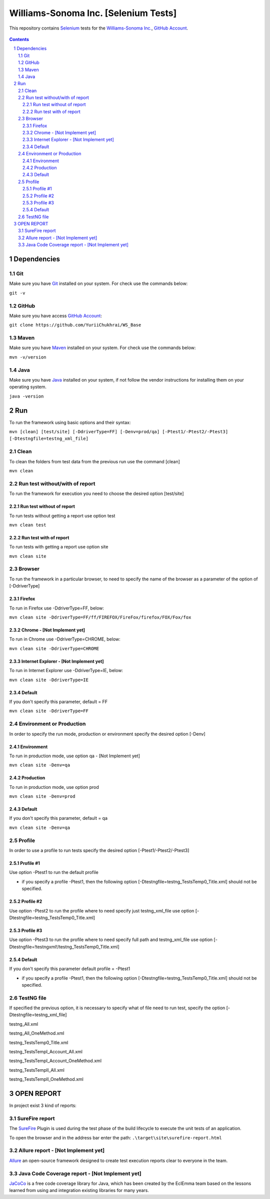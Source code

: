 ########################################
Williams-Sonoma Inc. [Selenium Tests]
########################################

This repository contains `Selenium <http://seleniumhq.org/>`_ tests for the `Williams-Sonoma Inc. <http://www.williams-sonoma.com/>`_, `GitHub Account <https://github.com/YuriiChukhrai/WS_Base>`_.


    .. image:: https://github.com/gpitvl2thw/WS_Photo/blob/master/ws.jpg
        :alt: github circuit board illustration
        :width: 100%
        :align: center


.. contents::

.. section-numbering::

.. raw:: pdf

   PageBreak oneColumn



=============
Dependencies
=============
----------------
Git
----------------
Make sure you have `Git <https://git-scm.com/>`_ installed on your system. For check use the commands below:

``git -v``

----------------
GitHub
----------------
Make sure you have access `GitHub Account <https://github.com/YuriiChukhrai/WS_Base>`_:

``git clone https://github.com/YuriiChukhrai/WS_Base``

----------------
Maven
----------------
Make sure you have `Maven <https://maven.apache.org/download.cgi>`_ installed on your system. For check use the commands below:

``mvn -v/version``

----------------
Java
----------------
Make sure you have `Java <http://www.java.com/>`_ installed on your system, if not follow the vendor instructions for installing them on your operating system.

``java -version``

=============
Run
=============
To run the framework using basic options and their syntax:

``mvn [clean] [test/site] [-DdriverType=FF] [-Denv=prod/qa] [-Ptest1/-Ptest2/-Ptest3] [-Dtestngfile=testng_xml_file]``

----------------
Clean
----------------
To clean the folders from test data from the previous run use the command [clean]

``mvn clean``

----------------
Run test without/with of report
----------------
To run the framework for execution you need to choose the desired option [test/site]

~~~~~~~~~~~~
Run test without of report
~~~~~~~~~~~~
To run tests without getting a report use option test

``mvn clean test``

~~~~~~~~~~~~
Run test with of report
~~~~~~~~~~~~
To run tests with getting a report use option site

``mvn clean site``

----------------
Browser
----------------
To run the framework in a particular browser, to need to specify the name of the browser as a parameter of the option of [-DdriverType]

~~~~~~~~~~~~
Firefox
~~~~~~~~~~~~
To run in Firefox use -DdriverType=FF, below:

``mvn clean site -DdriverType=FF/ff/FIREFOX/FireFox/firefox/FOX/Fox/fox``

~~~~~~~~~~~~
Chrome - [Not Implement yet]
~~~~~~~~~~~~
To run in Chrome use -DdriverType=CHROME, below:

``mvn clean site -DdriverType=CHROME``

~~~~~~~~~~~~
Internet Explorer - [Not Implement yet]
~~~~~~~~~~~~
To run in Internet Explorer use -DdriverType=IE, below:

``mvn clean site -DdriverType=IE``

~~~~~~~~~~~~
Default
~~~~~~~~~~~~
If you don't specify this parameter, default = FF

``mvn clean site -DdriverType=FF``

----------------
Environment or Production
----------------
In order to specify the run mode, production or environment specify the desired option [-Denv]

~~~~~~~~~~~~
Environment
~~~~~~~~~~~~
To run in production mode, use option qa - [Not Implement yet]

``mvn clean site -Denv=qa``

~~~~~~~~~~~~
Production
~~~~~~~~~~~~
To run in production mode, use option prod

``mvn clean site -Denv=prod``

~~~~~~~~~~~~
Default
~~~~~~~~~~~~
If you don't specify this parameter, default = qa

``mvn clean site -Denv=qa``

----------------
Profile
----------------
In order to use a profile to run tests specify the desired option [-Ptest1/-Ptest2/-Ptest3]

~~~~~~~~~~~~
Profile #1
~~~~~~~~~~~~
Use option -Ptest1 to run the default profile

* if you specify a profile -Ptest1, then the following option [-Dtestngfile=testng_TestsTemp0_Title.xml] should not be specified.

~~~~~~~~~~~~
Profile #2
~~~~~~~~~~~~
Use option -Ptest2 to run the profile where to need specify just testng_xml_file use option [-Dtestngfile=testng_TestsTemp0_Title.xml]

~~~~~~~~~~~~
Profile #3
~~~~~~~~~~~~
Use option -Ptest3 to run the profile where to need specify full path and testng_xml_file use option [-Dtestngfile=!testngxml!/testng_TestsTemp0_Title.xml]

~~~~~~~~~~~~
Default
~~~~~~~~~~~~
If you don't specify this parameter default profile = -Ptest1

* if you specify a profile -Ptest1, then the following option [-Dtestngfile=testng_TestsTemp0_Title.xml] should not be specified.

----------------
TestNG file
----------------
If specified the previous option, it is necessary to specify what of file need to run test, specify the option [-Dtestngfile=testng_xml_file]

testng_All.xml

testng_All_OneMethod.xml

testng_TestsTemp0_Title.xml

testng_TestsTempI_Account_All.xml

testng_TestsTempI_Account_OneMethod.xml

testng_TestsTempII_All.xml

testng_TestsTempII_OneMethod.xml

=============
OPEN REPORT
=============

In project exist 3 kind of reports:

----------------
SureFire report
----------------
The `SureFire <http://maven.apache.org/surefire/maven-surefire-plugin/>`_ Plugin is used during the test phase of the build lifecycle to execute the unit tests of an application.

To open the browser and in the address bar enter the path:
``.\target\site\surefire-report.html``

----------------
Allure report - [Not Implement yet]
----------------
`Allure <http://allure.qatools.ru/>`_ an open-source framework designed to create test execution reports clear to everyone in the team. 

----------------
Java Code Coverage report - [Not Implement yet]
----------------
`JaCoCo <http://www.eclemma.org/jacoco/index.html>`_ is a free code coverage library for Java, which has been created by the EclEmma team based on the lessons learned from using and integration existing libraries for many years. 


